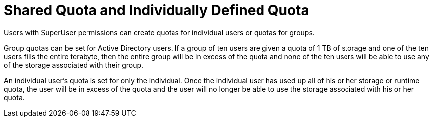 :_content-type: CONCEPT
[id="Shared_Quota_and_Individually-defined_Quota"]
= Shared Quota and Individually Defined Quota

Users with SuperUser permissions can create quotas for individual users or quotas for groups.

Group quotas can be set for Active Directory users. If a group of ten users are given a quota of 1 TB of storage and one of the ten users fills the entire terabyte, then the entire group will be in excess of the quota and none of the ten users will be able to use any of the storage associated with their group.

An individual user's quota is set for only the individual. Once the individual user has used up all of his or her storage or runtime quota, the user will be in excess of the quota and the user will no longer be able to use the storage associated with his or her quota.
